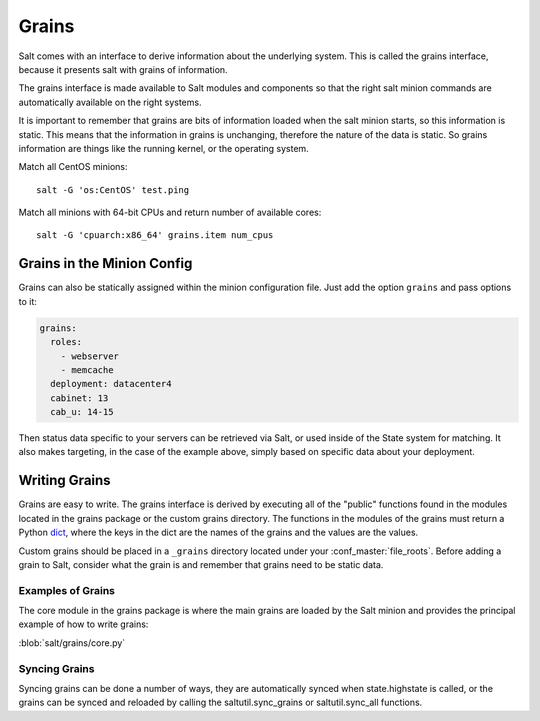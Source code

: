 ======
Grains
======

Salt comes with an interface to derive information about the underlying system.
This is called the grains interface, because it presents salt with grains of
information.

The grains interface is made available to Salt modules and components so that
the right salt minion commands are automatically available on the right
systems.

It is important to remember that grains are bits of information loaded when
the salt minion starts, so this information is static. This means that the
information in grains is unchanging, therefore the nature of the data is
static. So grains information are things like the running kernel, or the
operating system.

Match all CentOS minions::

    salt -G 'os:CentOS' test.ping

Match all minions with 64-bit CPUs and return number of available cores::

    salt -G 'cpuarch:x86_64' grains.item num_cpus

Grains in the Minion Config
===========================

Grains can also be statically assigned within the minion configuration file.
Just add the option ``grains`` and pass options to it:

.. code-block:: yaml

    grains:
      roles:
        - webserver
        - memcache
      deployment: datacenter4
      cabinet: 13
      cab_u: 14-15

Then status data specific to your servers can be retrieved via Salt, or used
inside of the State system for matching. It also makes targeting, in the case
of the example above, simply based on specific data about your deployment.

Writing Grains
==============

Grains are easy to write. The grains interface is derived by executing
all of the "public" functions found in the modules located in the grains
package or the custom grains directory. The functions in the modules of
the grains must return a Python `dict`_, where the keys in the dict are the
names of the grains and the values are the values.

Custom grains should be placed in a ``_grains`` directory located under
your :conf_master:`file_roots`. Before adding a grain to Salt, consider
what the grain is and remember that grains need to be static data.

.. _`dict`: http://docs.python.org/library/stdtypes.html#typesmapping

Examples of Grains
------------------

The core module in the grains package is where the main grains are loaded by
the Salt minion and provides the principal example of how to write grains:

:blob:`salt/grains/core.py`

Syncing Grains
--------------

Syncing grains can be done a number of ways, they are automatically synced when
state.highstate is called, or the grains can be synced and reloaded by calling
the saltutil.sync_grains or saltutil.sync_all functions.
